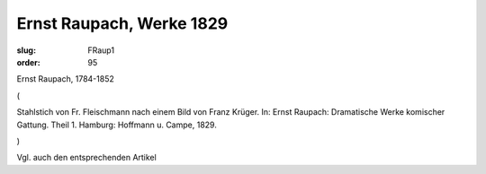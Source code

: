 Ernst Raupach, Werke 1829
=========================

:slug: FRaup1
:order: 95

Ernst Raupach, 1784-1852

.. class:: source

  (

.. class:: source

  Stahlstich von Fr. Fleischmann nach einem Bild von Franz Krüger. In: Ernst Raupach: Dramatische Werke komischer Gattung. Theil 1. Hamburg: Hoffmann u. Campe, 1829.

.. class:: source

  )

Vgl. auch den entsprechenden Artikel
